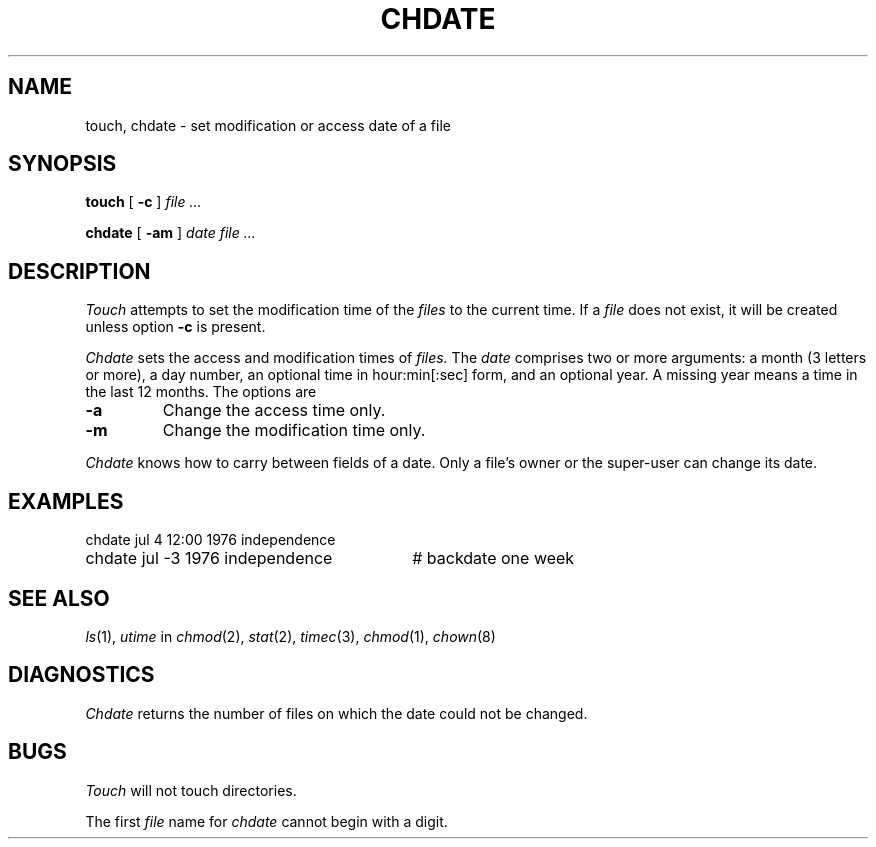 .TH CHDATE 1
.CT 1 files dirs
.SH NAME
touch, chdate \- set modification or access date of a file
.SH SYNOPSIS
.B touch
[
.B -c
]
.I file ...
.PP
.B chdate
[
.B -am
]
.I date file ...
.SH DESCRIPTION
.I Touch
attempts to set the modification time of the
.I files
to the current time.
If a
.I file
does not exist,
it will be created unless option
.B -c
is present.
.PP
.I Chdate
sets the access and modification times of
.I files.
The 
.I date
comprises two or more arguments: a month (3 letters or more),
a day number, an optional time in hour:min[:sec] form, and an
optional year.
A missing year means a time in the last 12 months.
The options are
.TP
.B -a
Change the access time only.
.TP
.B -m
Change the modification time only.
.PP
.I Chdate
knows how to carry between fields of a date.
Only a file's owner or the super-user can change its date.
.SH EXAMPLES
.EX
.ta \w'chdate jul 4 12:00 1976 independence 'u
chdate jul 4 12:00 1976 independence
chdate jul -3 1976 independence	# backdate one week
.EE
.SH SEE ALSO
.IR ls (1),
.IR utime
in
.IR chmod (2),
.IR stat (2),
.IR timec (3),
.IR chmod (1),
.IR chown (8)
.SH DIAGNOSTICS
.I Chdate
returns the number of files on which the date
could not be changed.
.SH BUGS
.I Touch
will not touch directories.
.PP
The first
.I file
name for 
.I chdate
cannot begin with a digit.
